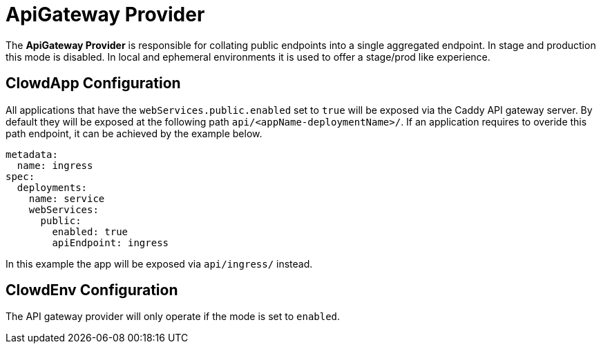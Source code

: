 = ApiGateway Provider

The *ApiGateway Provider* is responsible for collating public endpoints into a single aggregated
endpoint. In stage and production this mode is disabled. In local and ephemeral environments
it is used to offer a stage/prod like experience.

== ClowdApp Configuration

All applications that have the ``webServices.public.enabled`` set to ``true`` will be exposed via
the Caddy API gateway server. By default they will be exposed at the following path 
``api/<appName-deploymentName>/``. If an application requires to overide this path endpoint, it can
be achieved by the example below.

[source,yaml]
----
metadata:
  name: ingress
spec:
  deployments:
    name: service
    webServices:
      public:
        enabled: true
        apiEndpoint: ingress
----

In this example the app will be exposed via ``api/ingress/`` instead.

== ClowdEnv Configuration

The API gateway provider will only operate if the mode is set to `enabled`.
